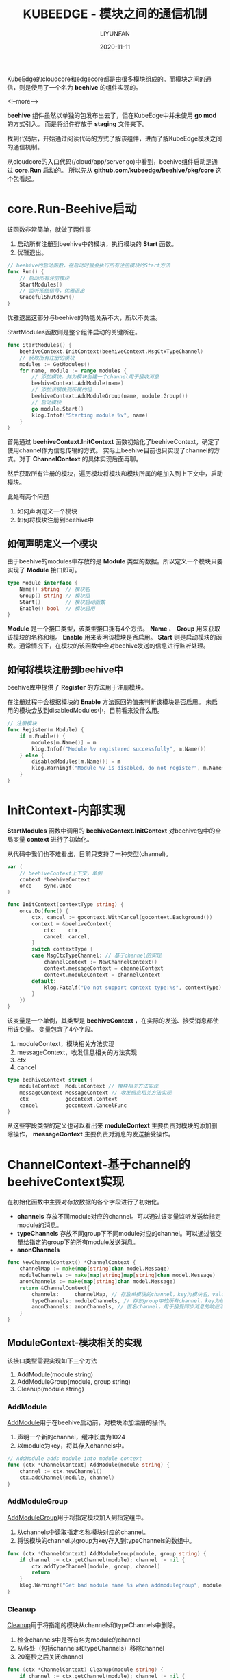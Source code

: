 #+HUGO_BASE_DIR: ../../../../
#+HUGO_SECTION: posts/kubeedge/beehive
#+HUGO_TAGS: KUBEEDGE
#+HUGO_CATEGORIES:
#+HUGO_DRAFT: nil
#+HUGO_AUTO_SET_LASTMOD: nil

#+DATE: 2020-11-11
#+TITLE: KUBEEDGE - 模块之间的通信机制
#+AUTHOR: LIYUNFAN
#+DESCRIPTION: KubeEdge的cloudcore和edgecore都是由很多模块组成的。而模块之间的通信，则是使用了一个名为 *beehive* 的组件实现的。

KubeEdge的cloudcore和edgecore都是由很多模块组成的。而模块之间的通信，则是使用了一个名为 *beehive* 的组件实现的。

<!--more-->

*beehive* 组件虽然以单独的包发布出去了，但在KubeEdge中并未使用 *go mod* 的方式引入。
而是将组件存放于 *staging* 文件夹下。

找到代码后，开始通过阅读代码的方式了解该组件，进而了解KubeEdge模块之间的通信机制。

从cloudcore的入口代码(/cloud/app/server.go)中看到，beehive组件启动是通过 *core.Run* 启动的。
所以先从 *github.com/kubeedge/beehive/pkg/core* 这个包看起。

* core.Run-Beehive启动

该函数非常简单，就做了两件事

1. 启动所有注册到beehive中的模块，执行模块的 *Start* 函数。
2. 优雅退出。

#+BEGIN_SRC go
  // beehive的启动函数，在启动时候会执行所有注册模块的Start方法
  func Run() {
      // 启动所有注册模块
      StartModules()
      // 监听系统信号，优雅退出
      GracefulShutdown()
  }
#+END_SRC

优雅退出这部分与beehive的功能关系不大，所以不关注。

StartModules函数则是整个组件启动的关键所在。

#+BEGIN_SRC go
  func StartModules() {
      beehiveContext.InitContext(beehiveContext.MsgCtxTypeChannel)
      // 获取所有注册的模块
      modules := GetModules()
      for name, module := range modules {
          // 添加模块，并为模块创建一个channel用于接收消息
          beehiveContext.AddModule(name)
          // 添加该模块到所属的组
          beehiveContext.AddModuleGroup(name, module.Group())
          // 启动模块
          go module.Start()
          klog.Infof("Starting module %v", name)
      }
  }
#+END_SRC
首先通过 *beehiveContext.InitContext* 函数初始化了beehiveContext，确定了使用channel作为信息传输的方式。
实际上beehive目前也只实现了channel的方式。对于 *ChannelContext* 的具体实现后面再聊。

然后获取所有注册的模块，遍历模块将模块和模块所属的组加入到上下文中，启动模块。

此处有两个问题
1. 如何声明定义一个模块
2. 如何将模块注册到beehive中

** 如何声明定义一个模块

由于beehive的modules中存放的是 *Module* 类型的数据。所以定义一个模块只要实现了 *Module* 接口即可。
#+BEGIN_SRC go
  type Module interface {
      Name() string  // 模块名
      Group() string // 模块组
      Start()        // 模块启动函数
      Enable() bool  // 模块启用
  }
#+END_SRC

*Module* 是一个接口类型，该类型接口拥有4个方法。
*Name* 、 *Group* 用来获取该模块的名称和组。
*Enable* 用来表明该模块是否启用。
*Start* 则是启动模块的函数。通常情况下，在模块的该函数中会对beehive发送的信息进行监听处理。

** 如何将模块注册到beehive中

beehive库中提供了 *Register* 的方法用于注册模块。

在注册过程中会根据模块的 *Enable* 方法返回的值来判断该模块是否启用。
未启用的模块会放到disabledModules中，目前看来没什么用。

#+BEGIN_SRC go
  // 注册模块
  func Register(m Module) {
      if m.Enable() {
          modules[m.Name()] = m
          klog.Infof("Module %v registered successfully", m.Name())
      } else {
          disabledModules[m.Name()] = m
          klog.Warningf("Module %v is disabled, do not register", m.Name())
      }
  }
#+END_SRC

* InitContext-内部实现
*StartModules* 函数中调用的 *beehiveContext.InitContext* 对beehive包中的全局变量 *context* 进行了初始化。

从代码中我们也不难看出，目前只支持了一种类型(channel)。
#+BEGIN_SRC go
  var (
      // beehiveContext上下文，单例
      context *beehiveContext
      once    sync.Once
  )

  func InitContext(contextType string) {
      once.Do(func() {
          ctx, cancel := gocontext.WithCancel(gocontext.Background())
          context = &beehiveContext{
              ctx:    ctx,
              cancel: cancel,
          }
          switch contextType {
          case MsgCtxTypeChannel: // 基于channel的实现
              channelContext := NewChannelContext()
              context.messageContext = channelContext
              context.moduleContext = channelContext
          default:
              klog.Fatalf("Do not support context type:%s", contextType)
          }
      })
  }
#+END_SRC

该变量是一个单例，其类型是 *beehiveContext* ，在实际的发送、接受消息都使用该变量。
变量包含了4个字段。

1. moduleContext，模块相关方法实现
2. messageContext，收发信息相关的方法实现
3. ctx
4. cancel

#+BEGIN_SRC go
  type beehiveContext struct {
      moduleContext  ModuleContext // 模块相关方法实现
      messageContext MessageContext // 收发信息相关方法实现
      ctx            gocontext.Context
      cancel         gocontext.CancelFunc
  }
#+END_SRC

从这些字段类型的定义也可以看出来
*moduleContext* 主要负责对模块的添加删除操作， *messageContext* 主要负责对消息的发送接受操作。

* ChannelContext-基于channel的beehiveContext实现
在初始化函数中主要对存放数据的各个字段进行了初始化。

- *channels* 存放不同module对应的channel。可以通过该变量监听发送给指定module的消息。
- *typeChannels* 存放不同group下不同module对应的channel。可以通过该变量给指定的group下的所有module发送消息。
- *anonChannels*

#+BEGIN_SRC go
  func NewChannelContext() *ChannelContext {
      channelMap := make(map[string]chan model.Message)
      moduleChannels := make(map[string]map[string]chan model.Message)
      anonChannels := make(map[string]chan model.Message)
      return &ChannelContext{
          channels:     channelMap, // 存放单模块的channel，key为模块名，value为channel。
          typeChannels: moduleChannels, // 存放group中的所有channel，key为组名，value为以模块名为key、channel为value的map。
          anonChannels: anonChannels, // 匿名channel，用于接受同步消息的响应消息。
      }
  }
#+END_SRC

** ModuleContext-模块相关的实现
该接口类型需要实现如下三个方法
1. AddModule(module string)
2. AddModuleGroup(module, group string)
3. Cleanup(module string)

*** AddModule
[[https://github.com/kubeedge/kubeedge/blob/be83fb417136ef7c91e9e353228050612d89f225/staging/src/github.com/kubeedge/beehive/pkg/core/context/context_channel.go#L370][AddModule]]用于在beehive启动前，对模块添加注册的操作。

1. 声明一个新的channel，缓冲长度为1024
2. 以module为key，将其存入channels中。

#+BEGIN_SRC go
  // AddModule adds module into module context
  func (ctx *ChannelContext) AddModule(module string) {
      channel := ctx.newChannel()
      ctx.addChannel(module, channel)
  }
#+END_SRC

*** AddModuleGroup
[[https://github.com/kubeedge/kubeedge/blob/be83fb417136ef7c91e9e353228050612d89f225/staging/src/github.com/kubeedge/beehive/pkg/core/context/context_channel.go#L376][AddModuleGroup]]用于将指定模块加入到指定组中。

1. 从channels中读取指定名称模块对应的channel。
2. 将该模块的channel以group为key存入到typeChannels的数组中。

#+BEGIN_SRC go
  func (ctx *ChannelContext) AddModuleGroup(module, group string) {
      if channel := ctx.getChannel(module); channel != nil {
          ctx.addTypeChannel(module, group, channel)
          return
      }
      klog.Warningf("Get bad module name %s when addmodulegroup", module)
  }
#+END_SRC

*** Cleanup
[[https://github.com/kubeedge/kubeedge/blob/be83fb417136ef7c91e9e353228050612d89f225/staging/src/github.com/kubeedge/beehive/pkg/core/context/context_channel.go#L49][Cleanup]]用于将指定的模块从channels和typeChannels中删除。

1. 检查channels中是否有名为module的channel
2. 从各处（包括channels和typeChannels）移除channel
3. 20毫秒之后关闭channel

#+BEGIN_SRC go
  func (ctx *ChannelContext) Cleanup(module string) {
      if channel := ctx.getChannel(module); channel != nil {
          ctx.delChannel(module)
          time.Sleep(20 * time.Millisecond)
          close(channel)
      }
  }
#+END_SRC

** MessageContext-消息相关的实现
该接口类型主要实现以下6个方法
1. Send(module string, message model.Message)
2. Receive(module string) (model.Message, error)
3. SendSync(module string, message model.Message, timeout time.Duration) (model.Message, error)
4. SendResp(message model.Message)
5. SendToGroup(moduleType string, message model.Message)
6. SendToGroupSync(moduleType string, message model.Message, timeout time.Duration) error

*** Send
[[https://github.com/kubeedge/kubeedge/blob/master/staging/src/github.com/kubeedge/beehive/pkg/core/context/context_channel.go#L59][Send]]用于发送消息到指定模块。

根据模块名称找到对应的channel，再将消息放入channel，等待对应的模块监听消费。

defer部分用于处理对应模块的channel因为各种原因关闭导后，向channel中放入消息致程序panic的问题。

#+BEGIN_SRC go
  func (ctx *ChannelContext) Send(module string, message model.Message) {
      defer func() {
          if exception := recover(); exception != nil {
              klog.Warningf("Recover when send message, exception: %+v", exception)
          }
      }()
      if channel := ctx.getChannel(module); channel != nil {
          channel <- message
          return
      }
    klog.Warningf("Get bad module name :%s when send message, do nothing", module)
  }
#+END_SRC

*** Receive
[[https://github.com/kubeedge/kubeedge/blob/be83fb417136ef7c91e9e353228050612d89f225/staging/src/github.com/kubeedge/beehive/pkg/core/context/context_channel.go#L76][Receive]]用于消息的监听。

根据模块名称找到对应的channel，通过监听channel获取其中消息，返回到上层处理。

#+BEGIN_SRC go
  func (ctx *ChannelContext) Receive(module string) (model.Message, error) {
      if channel := ctx.getChannel(module); channel != nil {
          content := <-channel
          return content, nil
      }

      klog.Warningf("Failed to get channel for module:%s when receive message", module)
      return model.Message{}, fmt.Errorf("failed to get channel for module(%s)", module)
  }
#+END_SRC


*** SendSync
[[https://github.com/kubeedge/kubeedge/blob/be83fb417136ef7c91e9e353228050612d89f225/staging/src/github.com/kubeedge/beehive/pkg/core/context/context_channel.go#L91][SendSync]]用于发送同步消息。在给指定模块发送完消息后，在超时时间内等待对方的回应。

在同步消息等待回应过程中，使用了一个临时的channel，该channel与消息的ID关联。
对应的模块可以通过 *SendResp* 方法来同步响应消息。

1. 给消息打上 *同步* 标记，设置 *Sync* 为 *true* 。
2. 发送消息。
3. 创建一个临时channel，用于接收响应的消息。
4. 等待响应。
5. 返回响应。

#+BEGIN_SRC go
  func (ctx *ChannelContext) SendSync(module string, message model.Message, timeout time.Duration) (model.Message, error) {
      // ... recover panic && timeout setting
      message.Header.Sync = true
      reqChannel := ctx.getChannel(module)
      if reqChannel == nil {
          return model.Message{}, fmt.Errorf("bad request module name(%s)", module)
      }

      sendTimer := time.NewTimer(timeout)
      select {
      case reqChannel <- message:
      case <-sendTimer.C:
          return model.Message{}, errors.New("timeout to send message")
      }
      sendTimer.Stop()

      anonChan := make(chan model.Message)
      anonName := getAnonChannelName(message.GetID())
      ctx.anonChsLock.Lock()
      ctx.anonChannels[anonName] = anonChan
      ctx.anonChsLock.Unlock()

      // ... defer delete annoChannels && close anonChan

      var resp model.Message
      select {
      case resp = <-anonChan:
      case <-respTimer.C:
          return model.Message{}, errors.New("timeout to get response")
      }

      return resp, nil
  }
#+END_SRC

*** SendResp
[[https://github.com/kubeedge/kubeedge/blob/be83fb417136ef7c91e9e353228050612d89f225/staging/src/github.com/kubeedge/beehive/pkg/core/context/context_channel.go#L148][SendResp]]用于回应同步消息。

根据父消息的ID获取到匿名channel并向其中传入要回应的信息。

#+BEGIN_SRC go
  func (ctx *ChannelContext) SendResp(message model.Message) {
      anonName := getAnonChannelName(message.GetParentID())

      ctx.anonChsLock.RLock()
      defer ctx.anonChsLock.RUnlock()
      if channel, exist := ctx.anonChannels[anonName]; exist {
          channel <- message
          return
      }

      klog.V(4).Infof("Get bad anonName:%s when sendresp message, do nothing", anonName)
  }
#+END_SRC


*** SendToGroup
[[https://github.com/kubeedge/kubeedge/blob/be83fb417136ef7c91e9e353228050612d89f225/staging/src/github.com/kubeedge/beehive/pkg/core/context/context_channel.go#L162][SendToGroup]]用于向群组发送消息。

根据要发送到目标group，如果该group存在，则遍历group中所有的channel向其发送消息。

#+BEGIN_SRC go
  // SendToGroup send msg to modules. Todo: do not stuck
  func (ctx *ChannelContext) SendToGroup(moduleType string, message model.Message) {
      // ... recover panic
      send := func(ch chan model.Message) {
      // ... ch <- message
      }
      if channelList := ctx.getTypeChannel(moduleType); channelList != nil {
          for _, channel := range channelList {
              go send(channel)
          }
          return
      }
      klog.Warningf("Get bad module type:%s when sendToGroup message, do nothing", moduleType)
  }
#+END_SRC

*** SendToGroupSync
[[https://github.com/kubeedge/kubeedge/blob/be83fb417136ef7c91e9e353228050612d89f225/staging/src/github.com/kubeedge/beehive/pkg/core/context/context_channel.go#L192][SendToGroupSync]]用于向群组发送同步消息。

与对模块之间发送同步消息类似，会给组内的每个模块发送消息。但有区别的在于使用channel切片来接受组内不同模块回应的消息。

当所有模块都回应了本次消息后，则表示发送同步消息完成，对变量进行回收处理。

1. 根据组名获取要发送的channel列表。
2. 生成对应的用于接收回应消息的匿名channel，其容量与channel列表长度一致。
3. 对所有channel都发送一条message。
4. 监听匿名channel的长度，当内部包含的消息数与channel列表长度一致时，说明组内所有模块都回应了。
5. 清理内存资源。检查回应的信息的ParentID与刚刚发送的MessageID是否一致，如果不一致则说明有消息“串台”了，输出异常日志。

#+BEGIN_SRC go
  func (ctx *ChannelContext) SendToGroupSync(moduleType string, message model.Message, timeout time.Duration) error {
      ...
      channelList := ctx.getTypeChannel(moduleType)
      if channelList == nil {
          return fmt.Errorf("failed to get module type(%s) channel list", moduleType)
      }

      channelNumber := len(channelList)
      anonChan := make(chan model.Message, channelNumber)
      anonName := getAnonChannelName(message.GetID())
      ctx.anonChsLock.Lock()
      ctx.anonChannels[anonName] = anonChan
      ctx.anonChsLock.Unlock()

      cleanup := func() error { ... }
      message.Header.Sync = true
      var timeoutCounter int32
      send := func(ch chan model.Message) { ... }
      for _, channel := range channelList {
          go send(channel)
      }

      sendTimer := time.NewTimer(time.Until(deadline))
      ticker := time.NewTicker(TickerTimeoutDefault)
      for {
          if len(anonChan) == channelNumber {
              break
          }
          select {
          case <-ticker.C:
          case <-sendTimer.C:
              // ...timeout
          }
      }

      return cleanup()
  }
#+END_SRC
